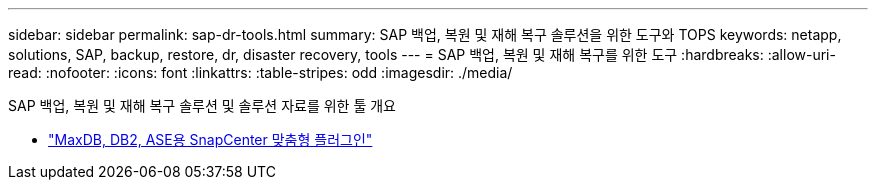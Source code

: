 ---
sidebar: sidebar 
permalink: sap-dr-tools.html 
summary: SAP 백업, 복원 및 재해 복구 솔루션을 위한 도구와 TOPS 
keywords: netapp, solutions, SAP, backup, restore, dr, disaster recovery, tools 
---
= SAP 백업, 복원 및 재해 복구를 위한 도구
:hardbreaks:
:allow-uri-read: 
:nofooter: 
:icons: font
:linkattrs: 
:table-stripes: odd
:imagesdir: ./media/


[role="lead"]
SAP 백업, 복원 및 재해 복구 솔루션 및 솔루션 자료를 위한 툴 개요

* link:https://automationstore.netapp.com/snap-list.shtml["MaxDB, DB2, ASE용 SnapCenter 맞춤형 플러그인"]


